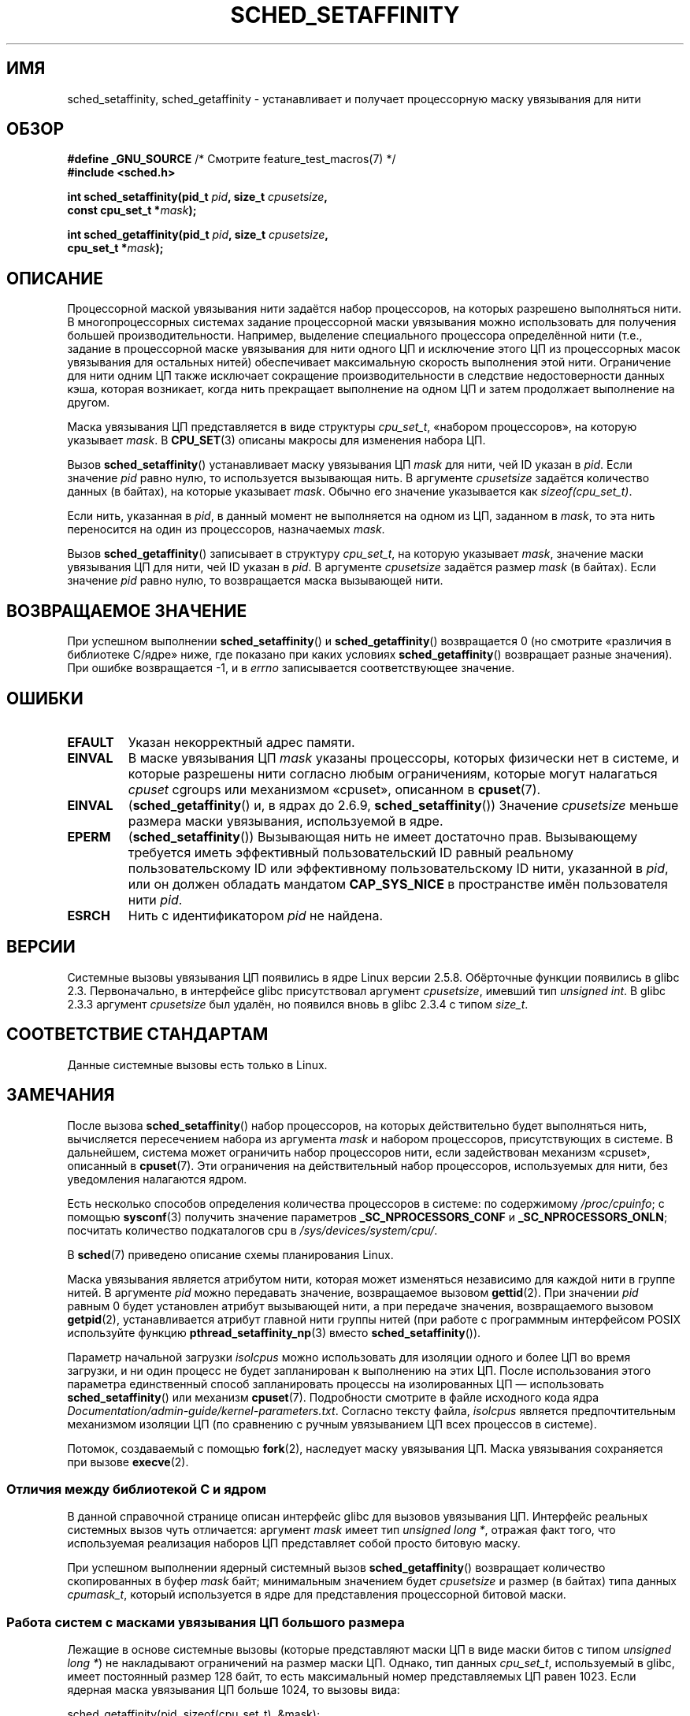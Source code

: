 .\" -*- mode: troff; coding: UTF-8 -*-
.\" Copyright (C) 2002 Robert Love
.\" and Copyright (C) 2006, 2015 Michael Kerrisk
.\"
.\" %%%LICENSE_START(GPLv2+_DOC_FULL)
.\" This is free documentation; you can redistribute it and/or
.\" modify it under the terms of the GNU General Public License as
.\" published by the Free Software Foundation; either version 2 of
.\" the License, or (at your option) any later version.
.\"
.\" The GNU General Public License's references to "object code"
.\" and "executables" are to be interpreted as the output of any
.\" document formatting or typesetting system, including
.\" intermediate and printed output.
.\"
.\" This manual is distributed in the hope that it will be useful,
.\" but WITHOUT ANY WARRANTY; without even the implied warranty of
.\" MERCHANTABILITY or FITNESS FOR A PARTICULAR PURPOSE.  See the
.\" GNU General Public License for more details.
.\"
.\" You should have received a copy of the GNU General Public
.\" License along with this manual; if not, see
.\" <http://www.gnu.org/licenses/>.
.\" %%%LICENSE_END
.\"
.\" 2002-11-19 Robert Love <rml@tech9.net> - initial version
.\" 2004-04-20 mtk - fixed description of return value
.\" 2004-04-22 aeb - added glibc prototype history
.\" 2005-05-03 mtk - noted that sched_setaffinity may cause thread
.\"	migration and that CPU affinity is a per-thread attribute.
.\" 2006-02-03 mtk -- Major rewrite
.\" 2008-11-12, mtk, removed CPU_*() macro descriptions to a
.\" separate CPU_SET(3) page.
.\"
.\"*******************************************************************
.\"
.\" This file was generated with po4a. Translate the source file.
.\"
.\"*******************************************************************
.TH SCHED_SETAFFINITY 2 2019\-03\-06 Linux "Руководство программиста Linux"
.SH ИМЯ
sched_setaffinity, sched_getaffinity \- устанавливает и получает процессорную
маску увязывания для нити
.SH ОБЗОР
.nf
\fB#define _GNU_SOURCE\fP             /* Смотрите feature_test_macros(7) */
\fB#include <sched.h>\fP
.PP
\fBint sched_setaffinity(pid_t \fP\fIpid\fP\fB, size_t \fP\fIcpusetsize\fP\fB,\fP
\fB                      const cpu_set_t *\fP\fImask\fP\fB);\fP
.PP
\fBint sched_getaffinity(pid_t \fP\fIpid\fP\fB, size_t \fP\fIcpusetsize\fP\fB,\fP
\fB                      cpu_set_t *\fP\fImask\fP\fB);\fP
.fi
.SH ОПИСАНИЕ
Процессорной маской увязывания нити задаётся набор процессоров, на которых
разрешено выполняться нити. В многопроцессорных системах задание
процессорной маски увязывания можно использовать для получения большей
производительности. Например, выделение специального процессора определённой
нити (т.е., задание в процессорной маске увязывания для нити одного ЦП и
исключение этого ЦП из процессорных масок увязывания для остальных нитей)
обеспечивает максимальную скорость выполнения этой нити. Ограничение для
нити одним ЦП также исключает сокращение производительности в следствие
недостоверности данных кэша, которая возникает, когда нить прекращает
выполнение на одном ЦП и затем продолжает выполнение на другом.
.PP
Маска увязывания ЦП представляется в виде структуры \fIcpu_set_t\fP, «набором
процессоров», на которую указывает \fImask\fP. В \fBCPU_SET\fP(3) описаны макросы
для изменения набора ЦП.
.PP
Вызов \fBsched_setaffinity\fP() устанавливает маску увязывания ЦП \fImask\fP для
нити, чей ID указан в \fIpid\fP. Если значение \fIpid\fP равно нулю, то
используется вызывающая нить. В аргументе \fIcpusetsize\fP задаётся количество
данных (в байтах), на которые указывает \fImask\fP. Обычно его значение
указывается как \fIsizeof(cpu_set_t)\fP.
.PP
Если нить, указанная в \fIpid\fP, в данный момент не выполняется на одном из
ЦП, заданном в \fImask\fP, то эта нить переносится на один из процессоров,
назначаемых \fImask\fP.
.PP
Вызов \fBsched_getaffinity\fP() записывает в структуру \fIcpu_set_t\fP, на которую
указывает \fImask\fP, значение маски увязывания ЦП для нити, чей ID указан в
\fIpid\fP. В аргументе \fIcpusetsize\fP задаётся размер \fImask\fP (в байтах). Если
значение \fIpid\fP равно нулю, то возвращается маска вызывающей нити.
.SH "ВОЗВРАЩАЕМОЕ ЗНАЧЕНИЕ"
При успешном выполнении \fBsched_setaffinity\fP() и \fBsched_getaffinity\fP()
возвращается 0 (но смотрите «различия в библиотеке C/ядре» ниже, где
показано при каких условиях \fBsched_getaffinity\fP() возвращает разные
значения). При ошибке возвращается \-1, и в \fIerrno\fP записывается
соответствующее значение.
.SH ОШИБКИ
.TP 
\fBEFAULT\fP
Указан некорректный адрес памяти.
.TP 
\fBEINVAL\fP
В маске увязывания ЦП \fImask\fP указаны процессоры, которых физически нет в
системе, и которые разрешены нити согласно любым ограничениям, которые могут
налагаться \fIcpuset\fP cgroups или механизмом «cpuset», описанном в
\fBcpuset\fP(7).
.TP 
\fBEINVAL\fP
(\fBsched_getaffinity\fP() и, в ядрах до 2.6.9, \fBsched_setaffinity\fP())
Значение \fIcpusetsize\fP меньше размера маски увязывания, используемой в ядре.
.TP 
\fBEPERM\fP
(\fBsched_setaffinity\fP()) Вызывающая нить не имеет достаточно
прав. Вызывающему требуется иметь эффективный пользовательский ID равный
реальному пользовательскому ID или эффективному пользовательскому ID нити,
указанной в \fIpid\fP, или он должен обладать мандатом \fBCAP_SYS_NICE\fP в
пространстве имён пользователя нити \fIpid\fP.
.TP 
\fBESRCH\fP
Нить с идентификатором \fIpid\fP не найдена.
.SH ВЕРСИИ
Системные вызовы увязывания ЦП появились в ядре Linux версии
2.5.8. Обёрточные функции появились в glibc 2.3. Первоначально, в интерфейсе
glibc присутствовал аргумент \fIcpusetsize\fP, имевший тип \fIunsigned int\fP. В
glibc 2.3.3 аргумент \fIcpusetsize\fP был удалён, но появился вновь в glibc
2.3.4 с типом \fIsize_t\fP.
.SH "СООТВЕТСТВИЕ СТАНДАРТАМ"
Данные системные вызовы есть только в Linux.
.SH ЗАМЕЧАНИЯ
После вызова \fBsched_setaffinity\fP() набор процессоров, на которых
действительно будет выполняться нить, вычисляется пересечением набора из
аргумента \fImask\fP и набором процессоров, присутствующих в системе. В
дальнейшем, система может ограничить набор процессоров нити, если
задействован механизм «cpuset», описанный в \fBcpuset\fP(7). Эти ограничения на
действительный набор процессоров, используемых для нити, без уведомления
налагаются ядром.
.PP
Есть несколько способов определения количества процессоров в системе: по
содержимому \fI/proc/cpuinfo\fP; с помощью \fBsysconf\fP(3) получить значение
параметров \fB_SC_NPROCESSORS_CONF\fP и \fB_SC_NPROCESSORS_ONLN\fP; посчитать
количество подкаталогов cpu в \fI/sys/devices/system/cpu/\fP.
.PP
В \fBsched\fP(7) приведено описание схемы планирования Linux.
.PP
Маска увязывания является атрибутом нити, которая может изменяться
независимо для каждой нити в группе нитей. В аргументе \fIpid\fP можно
передавать значение, возвращаемое вызовом \fBgettid\fP(2). При значении \fIpid\fP
равным 0 будет установлен атрибут вызывающей нити, а при передаче значения,
возвращаемого вызовом \fBgetpid\fP(2), устанавливается атрибут главной нити
группы нитей (при работе с программным интерфейсом POSIX используйте функцию
\fBpthread_setaffinity_np\fP(3) вместо \fBsched_setaffinity\fP()).
.PP
Параметр начальной загрузки \fIisolcpus\fP можно использовать для изоляции
одного и более ЦП во время загрузки, и ни один процесс не будет запланирован
к выполнению на этих ЦП. После использования этого параметра единственный
способ запланировать процессы на изолированных ЦП — использовать
\fBsched_setaffinity\fP()  или механизм \fBcpuset\fP(7). Подробности смотрите в
файле исходного кода ядра
\fIDocumentation/admin\-guide/kernel\-parameters.txt\fP. Согласно тексту файла,
\fIisolcpus\fP является предпочтительным механизмом изоляции ЦП (по сравнению с
ручным увязыванием ЦП всех процессов в системе).
.PP
Потомок, создаваемый с помощью \fBfork\fP(2), наследует маску увязывания
ЦП. Маска увязывания сохраняется при вызове \fBexecve\fP(2).
.SS "Отличия между библиотекой C и ядром"
В данной справочной странице описан интерфейс glibc для вызовов увязывания
ЦП. Интерфейс реальных системных вызов чуть отличается: аргумент \fImask\fP
имеет тип \fIunsigned long\ *\fP, отражая факт того, что используемая
реализация наборов ЦП представляет собой просто битовую маску.
.PP
При успешном выполнении ядерный системный вызов \fBsched_getaffinity\fP()
возвращает количество скопированных в буфер \fImask\fP байт; минимальным
значением будет \fIcpusetsize\fP и размер (в байтах) типа данных \fIcpumask_t\fP,
который используется в ядре для представления процессорной битовой маски.
.SS "Работа систем с масками увязывания ЦП большого размера"
.\" FIXME . See https://sourceware.org/bugzilla/show_bug.cgi?id=15630
.\" and https://sourceware.org/ml/libc-alpha/2013-07/msg00288.html
Лежащие в основе системные вызовы (которые представляют маски ЦП в виде
маски битов с типом \fIunsigned long\ *\fP) не накладывают ограничений на
размер маски ЦП. Однако, тип данных \fIcpu_set_t\fP, используемый в glibc,
имеет постоянный размер 128 байт, то есть максимальный номер представляемых
ЦП равен 1023. Если ядерная маска увязывания ЦП больше 1024, то вызовы вида:
.PP
    sched_getaffinity(pid, sizeof(cpu_set_t), &mask);
.PP
завершается ошибкой \fBEINVAL\fP; ошибка выдаётся подлежащим системным вызовом
в случае, когда размер \fImask\fP, указанный в \fIcpusetsize\fP, меньше чем размер
маски увязывания используемой ядром (в зависимости от топологии ЦП системы,
ядерная маска увязывания может быть значительно больше, чем количество
активных ЦП в системе).
.PP
При работе в системах с ядерными масками увязывания ЦП большого размера,
место под аргумент \fImask\fP должно выделяться динамически (смотрите
\fBCPU_ALLOC\fP(3)). В настоящее время единственный способ сделать это —
определить размер требуемой маски с помощью вызовов \fBsched_getaffinity\fP() с
увеличиваемым размером маски (пока вызов не перестанет выдавать ошибку
\fBEINVAL\fP).
.PP
Учтите, что \fBCPU_ALLOC\fP(3) может выделить несколько больший набор ЦП, чем
запрашивается (так как наборы ЦП реализованы как битовые маски, выделяемые в
объёмах \fIsizeof(long)\fP). Следовательно, \fBsched_getaffinity\fP() может задать
биты за границами запрашиваемого выделяемого размера, так как ядро видит
несколько дополнительных бит. Поэтому вызывающий должен пройтись по всем
возвращённым битам, считая установленные и остановиться при достижении
значения, полученного от \fBCPU_COUNT\fP(3) (а не останавливаться на количестве
запрошенных к выделению бит).
.SH ПРИМЕР
Программа, представленная ниже, создаёт дочерний процесс. Затем родитель и
потомок назначают выполнение себя на указанных ЦП и выполняют одинаковые
циклы, которые выполняются на ЦП какое\-то время. Перед завершением, родитель
ждёт завершения потомка. Программа имеет три аргумента командной строки:
номер ЦП для родителя, номер ЦП для потомка и количество итераций цикла,
который будут выполнять оба процесса.
.PP
В примере работы, показанном ниже, количество реального времени и времени
использованного ЦП при работе программы, будет зависеть он меж ядерного
кэширования и будут ли процессы использовать одинаковый ЦП.
.PP
Сначала запустим \fBlscpu\fP(1) для определения, что эта система (x86) имеет по
два потока выполнения в двух ЦП:
.PP
.in +4n
.EX
$ \fBlscpu | egrep \-i 'core.*:|socket'\fP
Thread(s) per core:    2
Core(s) per socket:    2
Socket(s):             1
.EE
.in
.PP
Затем запустим подсчёт времени выполнения программы для трёх случаев: оба
процесс выполняются на одном ЦП; оба процесса выполняются на разных ЦП
одного ядра; оба процесса выполняются на разных ЦП разных ядер.
.PP
.in +4n
.EX
$ \fBtime \-p ./a.out 0 0 100000000\fP
real 14.75
user 3.02
sys 11.73
$ \fBtime \-p ./a.out 0 1 100000000\fP
real 11.52
user 3.98
sys 19.06
$ \fBtime \-p ./a.out 0 3 100000000\fP
real 7.89
user 3.29
sys 12.07
.EE
.in
.SS "Исходный код программы"
\&
.EX
#define _GNU_SOURCE
#include <sched.h>
#include <stdio.h>
#include <stdlib.h>
#include <unistd.h>
#include <sys/wait.h>

#define errExit(msg)    do { perror(msg); exit(EXIT_FAILURE); \e
                        } while (0)

int
main(int argc, char *argv[])
{
    cpu_set_t set;
    int parentCPU, childCPU;
    int nloops, j;

    if (argc != 4) {
        fprintf(stderr, "Использование: %s parent\-cpu child\-cpu num\-loops\en",
                argv[0]);
        exit(EXIT_FAILURE);
    }

    parentCPU = atoi(argv[1]);
    childCPU = atoi(argv[2]);
    nloops = atoi(argv[3]);

    CPU_ZERO(&set);

    switch (fork()) {
    case \-1:            /* Ошибка */
        errExit("fork");

    case 0:             /* потомок */
        CPU_SET(childCPU, &set);

        if (sched_setaffinity(getpid(), sizeof(set), &set) == \-1)
            errExit("sched_setaffinity");

        for (j = 0; j < nloops; j++)
            getppid();

        exit(EXIT_SUCCESS);

    default:            /* родитель */
        CPU_SET(parentCPU, &set);

        if (sched_setaffinity(getpid(), sizeof(set), &set) == \-1)
            errExit("sched_setaffinity");

        for (j = 0; j < nloops; j++)
            getppid();

        wait(NULL);     /* ждём завершения потомка */
        exit(EXIT_SUCCESS);
    }
}
.EE
.SH "СМОТРИТЕ ТАКЖЕ"
.ad l
.nh
\fBlscpu\fP(1), \fBnproc\fP(1), \fBtaskset\fP(1), \fBclone\fP(2), \fBgetcpu\fP(2),
\fBgetpriority\fP(2), \fBgettid\fP(2), \fBnice\fP(2), \fBsched_get_priority_max\fP(2),
\fBsched_get_priority_min\fP(2), \fBsched_getscheduler\fP(2),
\fBsched_setscheduler\fP(2), \fBsetpriority\fP(2), \fBCPU_SET\fP(3),
\fBget_nprocs\fP(3), \fBpthread_setaffinity_np\fP(3), \fBsched_getcpu\fP(3),
\fBcapabilities\fP(7), \fBcpuset\fP(7), \fBsched\fP(7), \fBnumactl\fP(8)
